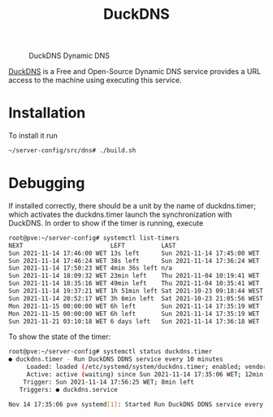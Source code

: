 #+TITLE: DuckDNS

#+CAPTION: DuckDNS Dynamic DNS
#+NAME:   fig:duckdns
#+ATTR_HTML: :alt DuckDNS-logo
[[../../../images/DDNS-Duck-DNS.png]]

[[https://www.duckdns.org/][DuckDNS]] is a Free and Open-Source Dynamic DNS service provides a URL access to
the machine using executing this service.

* Installation

To install it run
#+NAME: run_duckdns
#+BEGIN_src bash
~/server-config/src/dns# ./build.sh
#+END_src

* Debugging

If installed correctly, there should be a unit by the name of duckdns.timer; 
which activates the duckdns.timer launch the synchronization with DuckDNS. In 
order to show if the timer is running, execute

#+NAME: list_timers
#+BEGIN_src bash
root@pve:~/server-config# systemctl list-timers 
NEXT                        LEFT          LAST                         PASSED             UNIT                         ACTIVATES
Sun 2021-11-14 17:46:00 WET 13s left      Sun 2021-11-14 17:45:00 WET  46s ago            pvesr.timer                  pvesr.service
Sun 2021-11-14 17:46:24 WET 38s left      Sun 2021-11-14 17:36:24 WET  9min ago           duckdns.timer                duckdns.service
Sun 2021-11-14 17:50:23 WET 4min 36s left n/a                          n/a                systemd-tmpfiles-clean.timer systemd-tmpfiles-clean.service
Sun 2021-11-14 18:09:32 WET 23min left    Thu 2021-11-04 10:19:41 WET  1 weeks 3 days ago fstrim.timer                 fstrim.service
Sun 2021-11-14 18:35:16 WET 49min left    Thu 2021-11-04 10:35:41 WET  1 weeks 3 days ago apt-daily-upgrade.timer      apt-daily-upgrade.service
Sun 2021-11-14 19:37:21 WET 1h 51min left Sat 2021-10-23 09:18:44 WEST 3 weeks 1 days ago pve-daily-update.timer       pve-daily-update.service
Sun 2021-11-14 20:52:17 WET 3h 6min left  Sat 2021-10-23 21:05:56 WEST 3 weeks 0 days ago apt-daily.timer              apt-daily.service
Mon 2021-11-15 00:00:00 WET 6h left       Sun 2021-11-14 17:35:19 WET  10min ago          logrotate.timer              logrotate.service
Mon 2021-11-15 00:00:00 WET 6h left       Sun 2021-11-14 17:35:19 WET  10min ago          man-db.timer                 man-db.service
Sun 2021-11-21 03:10:18 WET 6 days left   Sun 2021-11-14 17:36:18 WET  9min ago           e2scrub_all.timer            e2scrub_all.service
#+END_src

To show the state of the timer:
#+NAME: list_duckdns_timer
#+BEGIN_src bash
root@pve:~/server-config# systemctl status duckdns.timer
● duckdns.timer - Run DuckDNS DDNS service every 10 minutes
     Loaded: loaded (/etc/systemd/system/duckdns.timer; enabled; vendor preset: enabled)
     Active: active (waiting) since Sun 2021-11-14 17:35:06 WET; 12min ago
    Trigger: Sun 2021-11-14 17:56:25 WET; 8min left
   Triggers: ● duckdns.service

Nov 14 17:35:06 pve systemd[1]: Started Run DuckDNS DDNS service every 10 minutes.
#+END_src
